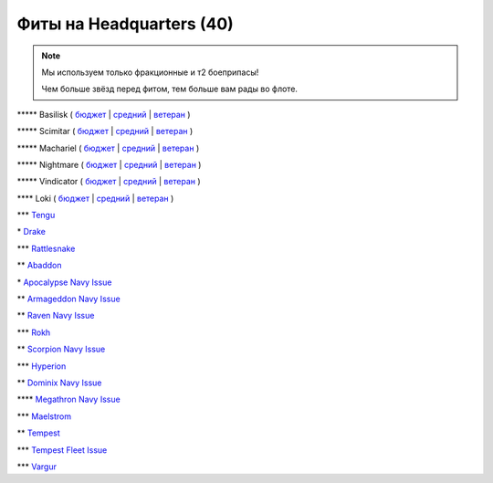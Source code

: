 Фиты на Headquarters (40)
===============

.. note::

    Мы используем только фракционные и т2 боеприпасы!

    Чем больше звёзд перед фитом, тем больше вам рады во флоте.

\*\*\*\*\* Basilisk ( `бюджет </shield/hq/basilisk-basic>`_ | `средний </shield/hq/basilisk-standard>`_ | `ветеран </shield/hq/basilisk-advanced>`_ )

\*\*\*\*\* Scimitar ( `бюджет </shield/hq/scimitar-basic>`_ | `средний </shield/hq/scimitar-standard>`_ | `ветеран </shield/hq/scimitar-advanced>`_ )

\*\*\*\*\* Machariel ( `бюджет </shield/hq/machariel-basic>`_ | `средний </shield/hq/machariel-standard>`_ | `ветеран </shield/hq/machariel-advanced>`_ )

\*\*\*\*\* Nightmare ( `бюджет </shield/hq/nightmare-basic>`_ | `средний </shield/hq/nightmare-standard>`_ | `ветеран </shield/hq/nightmare-advanced>`_ )

\*\*\*\*\* Vindicator ( `бюджет </shield/hq/vindicator-basic>`_ | `средний </shield/hq/vindicator-standard>`_ | `ветеран </shield/hq/vindicator-advanced>`_ )

\*\*\*\* Loki ( `бюджет </shield/hq/loki-basic>`_ | `средний </shield/hq/loki-standard>`_ | `ветеран </shield/hq/loki-advanced>`_ )

\*\*\* `Tengu </shield/hq/tengu>`_

\* `Drake </shield/hq/drake>`_

\*\*\* `Rattlesnake </shield/hq/rattlesnake>`_

\*\* `Abaddon </shield/hq/abaddon>`_

\* `Apocalypse Navy Issue </shield/hq/apocalypse-navy-issue>`_

\*\* `Armageddon Navy Issue </shield/hq/armageddon-navy-issue>`_

\*\* `Raven Navy Issue </shield/hq/raven-navy-issue>`_

\*\*\* `Rokh </shield/hq/rokh>`_

\*\* `Scorpion Navy Issue </shield/hq/scorpion-navy-issue>`_

\*\*\* `Hyperion </shield/hq/hyperion>`_

\*\* `Dominix Navy Issue </shield/hq/dominix-navy-issue>`_

\*\*\*\* `Megathron Navy Issue </shield/hq/megathron-navy-issue>`_

\*\*\* `Maelstrom </shield/hq/maelstrom>`_

\*\* `Tempest </shield/hq/tempest>`_

\*\*\* `Tempest Fleet Issue </shield/hq/tempest-fleet-issue>`_

\*\*\* `Vargur </shield/hq/vargur>`_
